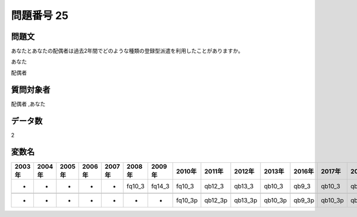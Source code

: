 ====================================================================================================
問題番号 25
====================================================================================================



.. rst-class:: question
問題文
==================


あなたとあなたの配偶者は過去2年間でどのような種類の登録型派遣を利用したことがありますか。

あなた





配偶者





.. rst-class:: target
質問対象者
==================

配偶者 ,あなた




.. rst-class:: question
データ数
==================


2




.. rst-class:: value_name
変数名
==================

.. csv-table::
   :header: 2003年 ,2004年 ,2005年 ,2006年 ,2007年 ,2008年 ,2009年 ,2010年 ,2011年 ,2012年 ,2013年 ,2016年 ,2017年 ,2018年 ,2020年

     -,  -,  -,  -,  -,  fq10_3,  fq14_3,   fq10_3,   qb12_3,   qb13_3,   qb10_3,   qb9_3,   qb10_3,   qb9_3,   QB9_3,

     -,  -,  -,  -,  -,       -,       -,  fq10_3p,  qb12_3p,  qb13_3p,  qb10_3p,  qb9_3p,  qb10_3p,  qb9_3p,  QB9_3p,
